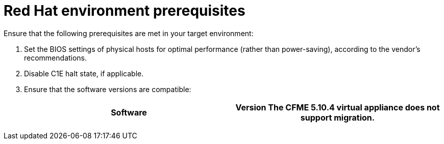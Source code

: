 // Module included in the following assemblies:
// IMS_1.1/master.adoc
// IMS_1.2/master.adoc
// IMS_1.3/master.adoc
[id="Target_environment_prerequisites_{context}"]
= Red Hat environment prerequisites

Ensure that the following prerequisites are met in your target environment:

. Set the BIOS settings of physical hosts for optimal performance (rather than power-saving), according to the vendor's recommendations.
. Disable C1E halt state, if applicable.

ifdef::rhv_1-1,rhv_1-2[]
. Enable the following ports in the conversion host network:
* 22 - SSH
* 443 - CloudForms, Red Hat Virtualization Manager, and VDDK
* 902 - CloudForms to VMware
* 5480 - Conversion hosts to vCenter
+
For details, see link:https://github.com/ManageIQ/manageiq_docs/blob/master/doc-Appliance_Hardening_Guide/topics/Firewall.adoc[Configuring Firewall Ports].
endif::[]

ifdef::osp_1-1,osp_1-2[]
. Configure security groups with the following ports enabled:

* For the conversion hosts and CloudForms: port 22 (SSH)
* For CloudForms: port 443 (HTTPS)
+
[NOTE]
====
Outbound traffic is enabled by default. If you have changed this setting, enable ports 902 (CloudForms to VMware) and 5480 (conversion hosts to vCenter).
====
endif::[]

. Ensure that the software versions are compatible:
+
[cols="1,1", options="header"]
|===
|Software |Version
ifdef::rhv_1-1,osp_1-1[]
|VMware |5.5 or later
endif::[]
ifdef::rhv_1-2,osp_1-2[]
|VMware |6.0 or later
endif::[]
ifdef::rhv_1-1[]
|Red Hat Virtualization |4.2.8
endif::[]
ifdef::rhv_1-3[]
|Red Hat Virtualization |4.3.4 or later
endif::[]
ifdef::rhv_1-1,osp_1-1[]
|CloudForms .<a|4.7.0, with the CFME 5.10.3 virtual appliance

endif::[]
ifdef::rhv_1-2,osp_1-2[]
|CloudForms .<a|4.7.6 or later, with the CFME 5.10.5 virtual appliance

endif::[]
ifdef::rhv_1-3[]
|CloudForms .<a|5.0, with the CFME TBD virtual appliance

endif::[]
*The CFME 5.10.4 virtual appliance does not support migration.*

ifdef::rhv_1-1,rhv_1-2,rhv_1-3[]
You can use CFME 5.10.4 to manage the Red Hat Virtualization environment. Only the migration functionality is affected.
endif::[]
ifdef::osp_1-1,osp_1-2[]
|Red Hat OpenStack Platform |13 or 14
endif::[]
ifdef::osp_1-1[]
|RHOSP V2V Image for Red Hat OpenStack Director |14.0.2
endif::[]
ifdef::osp_1-2[]
|RHOSP V2V Image for Red Hat OpenStack Director |14.0.3
endif::[]
ifdef::osp_1-3[]
|Red Hat OpenStack Platform |TBD
|RHOSP V2V Image for Red Hat OpenStack Director |TBD
endif::[]
|===

